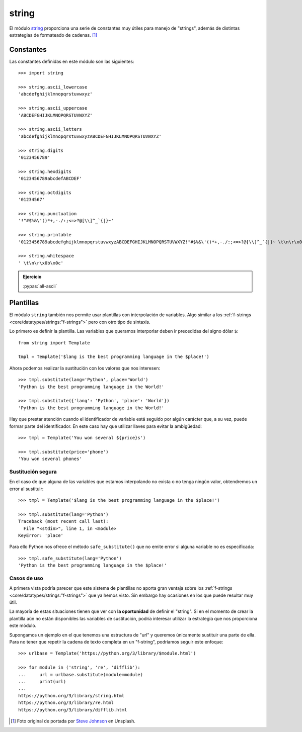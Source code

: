 ######
string
######

.. image:: img/steve-johnson-8VO-UxlJ-Lw-unsplash.jpg

El módulo `string`_ proporciona una serie de constantes muy útiles para manejo de "strings", además de distintas estrategias de formateado de cadenas. [#string-unsplash]_

**********
Constantes
**********

Las constantes definidas en este módulo son las siguientes::

    >>> import string

    >>> string.ascii_lowercase
    'abcdefghijklmnopqrstuvwxyz'

    >>> string.ascii_uppercase
    'ABCDEFGHIJKLMNOPQRSTUVWXYZ'

    >>> string.ascii_letters
    'abcdefghijklmnopqrstuvwxyzABCDEFGHIJKLMNOPQRSTUVWXYZ'

    >>> string.digits
    '0123456789'

    >>> string.hexdigits
    '0123456789abcdefABCDEF'

    >>> string.octdigits
    '01234567'

    >>> string.punctuation
    '!"#$%&\'()*+,-./:;<=>?@[\\]^_`{|}~'

    >>> string.printable
    '0123456789abcdefghijklmnopqrstuvwxyzABCDEFGHIJKLMNOPQRSTUVWXYZ!"#$%&\'()*+,-./:;<=>?@[\\]^_`{|}~ \t\n\r\x0b\x0c'

    >>> string.whitespace
    ' \t\n\r\x0b\x0c'

.. admonition:: Ejercicio

    :pypas:`all-ascii`

**********
Plantillas
**********

El módulo ``string`` también nos permite usar plantillas con interpolación de variables. Algo similar a los :ref:`f-strings <core/datatypes/strings:"f-strings">` pero con otro tipo de sintaxis.

Lo primero es definir la plantilla. Las variables que queramos interporlar deben ir precedidas del signo dólar ``$``::

    from string import Template

    tmpl = Template('$lang is the best programming language in the $place!')

Ahora podemos realizar la sustitución con los valores que nos interesen::

    >>> tmpl.substitute(lang='Python', place='World')
    'Python is the best programming language in the World!'

    >>> tmpl.substitute({'lang': 'Python', 'place': 'World'})
    'Python is the best programming language in the World!'

Hay que prestar atención cuando el identificador de variable está seguido por algún carácter que, a su vez, puede formar parte del identificador. En este caso hay que utilizar llaves para evitar la ambigüedad::

    >>> tmpl = Template('You won several ${price}s')

    >>> tmpl.substitute(price='phone')
    'You won several phones'

Sustitución segura
==================

En el caso de que alguna de las variables que estamos interpolando no exista o no tenga ningún valor, obtendremos un error al sustituir::

    >>> tmpl = Template('$lang is the best programming language in the $place!')

    >>> tmpl.substitute(lang='Python')
    Traceback (most recent call last):
      File "<stdin>", line 1, in <module>
    KeyError: 'place'

Para ello Python nos ofrece el método ``safe_substitute()`` que no emite error si alguna variable no es especificada::

    >>> tmpl.safe_substitute(lang='Python')
    'Python is the best programming language in the $place!'

Casos de uso
============

A primera vista podría parecer que este sistema de plantillas no aporta gran ventaja sobre los :ref:`f-strings <core/datatypes/strings:"f-strings">` que ya hemos visto. Sin embargo hay ocasiones en los que puede resultar muy útil.

La mayoría de estas situaciones tienen que ver con **la oportunidad** de definir el "string". Si en el momento de crear la plantilla aún no están disponibles las variables de sustitución, podría interesar utilizar la estrategia que nos proporciona este módulo.

Supongamos un ejemplo en el que tenemos una estructura de "url" y queremos únicamente sustituir una parte de ella. Para no tener que repetir la cadena de texto completa en un "f-string", podríamos seguir este enfoque::

    >>> urlbase = Template('https://python.org/3/library/$module.html')

    >>> for module in ('string', 're', 'difflib'):
    ...     url = urlbase.substitute(module=module)
    ...     print(url)
    ...
    https://python.org/3/library/string.html
    https://python.org/3/library/re.html
    https://python.org/3/library/difflib.html

.. --------------- Footnotes ---------------

.. [#string-unsplash] Foto original de portada por `Steve Johnson`_ en Unsplash.

.. --------------- Hyperlinks ---------------

.. _Steve Johnson: https://unsplash.com/@steve_j?utm_source=unsplash&utm_medium=referral&utm_content=creditCopyText
.. _string: https://docs.python.org/es/3/library/string.html
